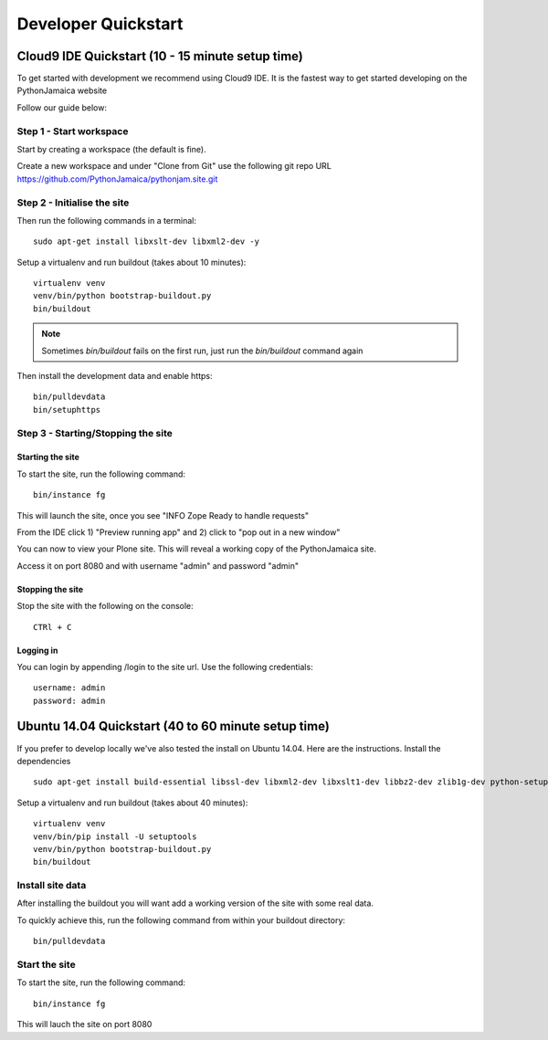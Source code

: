 Developer Quickstart
====================

Cloud9 IDE Quickstart (10 - 15 minute setup time)
-----------------------------------------------------

To get started with development we recommend using Cloud9 IDE.
It is the fastest way to get started developing on the PythonJamaica website

.. _Watch the demo video: https://drive.google.com/a/alteroo.com/file/d/0B1mqNRWnzBQ2MVFyalJmcFBZVzA/view

Follow our guide below:


Step 1 - Start workspace
```````````````````````````
Start by creating a workspace (the default is fine).

Create a new workspace and under "Clone from Git" use the following git repo URL
https://github.com/PythonJamaica/pythonjam.site.git

.. image:: ../createnewworkspace.png

Step 2 - Initialise the site
`````````````````````````````

Then run the following commands in a terminal::

   sudo apt-get install libxslt-dev libxml2-dev -y

Setup a virtualenv and run buildout (takes about 10 minutes)::

   virtualenv venv
   venv/bin/python bootstrap-buildout.py
   bin/buildout

.. note:: Sometimes `bin/buildout` fails on the first run, just run the `bin/buildout` command again

Then install the development data and enable https::
 
   bin/pulldevdata
   bin/setuphttps

Step 3 - Starting/Stopping the site
```````````````````````````````````````

Starting the site
~~~~~~~~~~~~~~~~~~~

To start the site, run the following command::

   bin/instance fg

This will launch the site, once you see "INFO Zope Ready to handle requests"

From the IDE click 1) "Preview running app" and 2) click to "pop out in a new window"

.. image:: ../previewrunningapp.png


You can now to view your Plone site. This will reveal a working copy of the PythonJamaica site.

.. image:: ../clicktopreview.png

Access it on port 8080 and with username "admin" and password "admin"

Stopping the site
~~~~~~~~~~~~~~~~~~~

Stop the site with the following on the console::

   CTRl + C

Logging in
~~~~~~~~~~~~~~~

You can login by appending  /login to the site url.
Use the following credentials::

    username: admin
    password: admin

Ubuntu 14.04 Quickstart (40 to 60 minute setup time)
-----------------------------------------------------------

If you prefer to develop locally we've also tested the install
on Ubuntu 14.04.
Here are the instructions.
Install the dependencies
::

   sudo apt-get install build-essential libssl-dev libxml2-dev libxslt1-dev libbz2-dev zlib1g-dev python-setuptools python-dev sudo apt-get install libjpeg62-dev libreadline-gplv2-dev python-imaging wv poppler-utils -y

Setup a virtualenv and run buildout (takes about 40 minutes)::

   virtualenv venv
   venv/bin/pip install -U setuptools
   venv/bin/python bootstrap-buildout.py
   bin/buildout


Install site data
```````````````````````
After installing the buildout you will want add a working version of the site with some real data.

To quickly achieve this, run the following command from within your buildout directory::

   bin/pulldevdata


Start the site
````````````````````
To start the site, run the following command::

   bin/instance fg

This will lauch the site on port 8080

